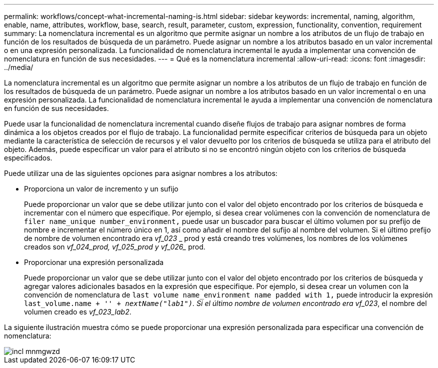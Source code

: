 ---
permalink: workflows/concept-what-incremental-naming-is.html 
sidebar: sidebar 
keywords: incremental, naming, algorithm, enable, name, attributes, workflow, base, search, result, parameter, custom, expression, functionality, convention, requirement 
summary: La nomenclatura incremental es un algoritmo que permite asignar un nombre a los atributos de un flujo de trabajo en función de los resultados de búsqueda de un parámetro. Puede asignar un nombre a los atributos basado en un valor incremental o en una expresión personalizada. La funcionalidad de nomenclatura incremental le ayuda a implementar una convención de nomenclatura en función de sus necesidades. 
---
= Qué es la nomenclatura incremental
:allow-uri-read: 
:icons: font
:imagesdir: ../media/


[role="lead"]
La nomenclatura incremental es un algoritmo que permite asignar un nombre a los atributos de un flujo de trabajo en función de los resultados de búsqueda de un parámetro. Puede asignar un nombre a los atributos basado en un valor incremental o en una expresión personalizada. La funcionalidad de nomenclatura incremental le ayuda a implementar una convención de nomenclatura en función de sus necesidades.

Puede usar la funcionalidad de nomenclatura incremental cuando diseñe flujos de trabajo para asignar nombres de forma dinámica a los objetos creados por el flujo de trabajo. La funcionalidad permite especificar criterios de búsqueda para un objeto mediante la característica de selección de recursos y el valor devuelto por los criterios de búsqueda se utiliza para el atributo del objeto. Además, puede especificar un valor para el atributo si no se encontró ningún objeto con los criterios de búsqueda especificados.

Puede utilizar una de las siguientes opciones para asignar nombres a los atributos:

* Proporciona un valor de incremento y un sufijo
+
Puede proporcionar un valor que se debe utilizar junto con el valor del objeto encontrado por los criterios de búsqueda e incrementar con el número que especifique. Por ejemplo, si desea crear volúmenes con la convención de nomenclatura de `filer name_unique number_environment,` puede usar un buscador para buscar el último volumen por su prefijo de nombre e incrementar el número único en 1, así como añadir el nombre del sufijo al nombre del volumen. Si el último prefijo de nombre de volumen encontrado era _vf_023_ _ prod y está creando tres volúmenes, los nombres de los volúmenes creados son _vf_024_prod, vf_025_prod y vf_026__ prod.

* Proporcionar una expresión personalizada
+
Puede proporcionar un valor que se debe utilizar junto con el valor del objeto encontrado por los criterios de búsqueda y agregar valores adicionales basados en la expresión que especifique. Por ejemplo, si desea crear un volumen con la convención de nomenclatura de `last volume name_environment name padded with 1,` puede introducir la expresión `last_volume.name + '_' + nextName("lab1")`. Si el último nombre de volumen encontrado era vf_023_, el nombre del volumen creado es _vf_023_lab2_.



La siguiente ilustración muestra cómo se puede proporcionar una expresión personalizada para especificar una convención de nomenclatura:

image::../media/incrmnmgwzd.png[incl mnmgwzd]
